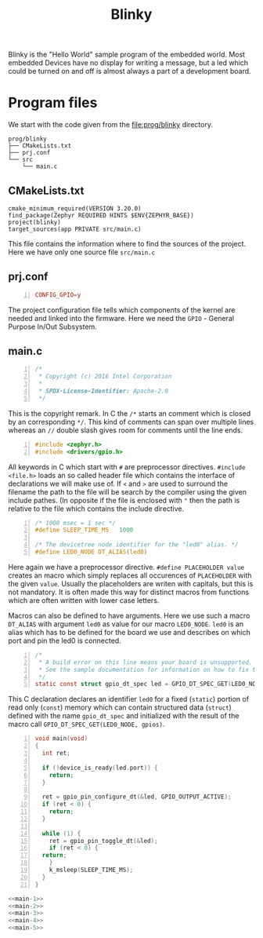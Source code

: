 #+title: Blinky
#+weight: 1

Blinky is the "Hello World" sample program of the embedded world.
Most embedded Devices have no display for writing a message, but a
led which could be turned on and off is almost always a part of a
development board.

* Program files
We start with the code given from the
[[file:prog/blinky]] directory.

#+begin_src bash :results output ; :eval no-export :exports results :wrap src shell
  tree prog/blinky --noreport 
#+end_src
#+name: files
#+attr_html: :style line-height: 1.0;
#+results:
#+begin_src shell
prog/blinky
├── CMakeLists.txt
├── prj.conf
└── src
    └── main.c
#+end_src

** CMakeLists.txt
#+name: cmake
#+begin_src cmake -n 1 :tangle prog/blinky/CMakeLists.txt
  cmake_minimum_required(VERSION 3.20.0)
  find_package(Zephyr REQUIRED HINTS $ENV{ZEPHYR_BASE})
  project(blinky)
  target_sources(app PRIVATE src/main.c)
#+end_src
This file contains the information where to find the sources of the project.
Here we have only one source file ~src/main.c~

** prj.conf
#+name: prj
#+begin_src conf -n :tangle prog/blinky/prj.conf
CONFIG_GPIO=y
#+end_src
The project configuration file tells which components of the kernel are needed
and linked into the firmware.
Here we need the ~GPIO~ - General Purpose In/Out Subsystem. 

** main.c
#+name: main-1
#+begin_src C -n 
/*
 * Copyright (c) 2016 Intel Corporation
 *
 * SPDX-License-Identifier: Apache-2.0
 */
#+end_src
This is the copyright remark. In C the ~/*~ starts an comment which
is closed by an corresponding ~*/~. This kind of comments can
span over multiple lines whereas an ~//~ double slash gives room for
comments until the line ends.
#+name: main-2
#+begin_src C +n
#include <zephyr.h>
#include <drivers/gpio.h>
#+end_src
All keywords in C which start with ~#~ are preprocessor
directives. ~#include <file.h>~ loads an so called
header file which contains the interface of declarations
we will make use of. If ~<~ and ~>~ are used to surround
the filename the path to the file will be search by the compiler
using the given include pathes. (In opposite if the file is
enclosed with ~"~ then the path is relative to the file which
contains the include directive.
#+name: main-3
#+begin_src C +n
/* 1000 msec = 1 sec */
#define SLEEP_TIME_MS   1000

/* The devicetree node identifier for the "led0" alias. */
#define LED0_NODE DT_ALIAS(led0)
#+end_src
Here again we have a preprocessor directive. ~#define PLACEHOLDER value~ creates an
macro which simply replaces all occurences of ~PLACEHOLDER~ with the given ~value~.
Usually the placeholders are writen with capitals, but this is not mandatory. It is often
made this way for distinct macros from functions which are often written with lower case
letters.

Macros can also be defined to have arguments. Here we use such a macro ~DT_ALIAS~
with argument ~led0~ as value for our macro ~LED0_NODE~.
~led0~ is an alias which has to be defined for the board we use and describes on
which port and pin the led0 is connected.
#+name: main-4
#+begin_src C +n
/*
 * A build error on this line means your board is unsupported.
 * See the sample documentation for information on how to fix this.
 */
static const struct gpio_dt_spec led = GPIO_DT_SPEC_GET(LED0_NODE, gpios);
#+end_src
This C declaration declares an identifier ~led0~ for a fixed (~static~) portion of
read only (~const~) memory which can contain structured data (~struct~) defined
with the name ~gpio_dt_spec~ and initialized with the result of the macro call
~GPIO_DT_SPEC_GET(LED0_NODE, gpios)~.  
#+name: main-5
#+begin_src C +n 
  void main(void)
  {
    int ret;

    if (!device_is_ready(led.port)) {
      return;
    }

    ret = gpio_pin_configure_dt(&led, GPIO_OUTPUT_ACTIVE);
    if (ret < 0) {
      return;
    }

    while (1) {
      ret = gpio_pin_toggle_dt(&led);
      if (ret < 0) {
	return;
      }
      k_msleep(SLEEP_TIME_MS);
    }
  }
#+end_src

#+BEGIN_SRC C :tangle prog/src/main.c :noweb yes 
  <<main-1>>
  <<main-2>>
  <<main-3>>
  <<main-4>>
  <<main-5>>
#+END_SRC
